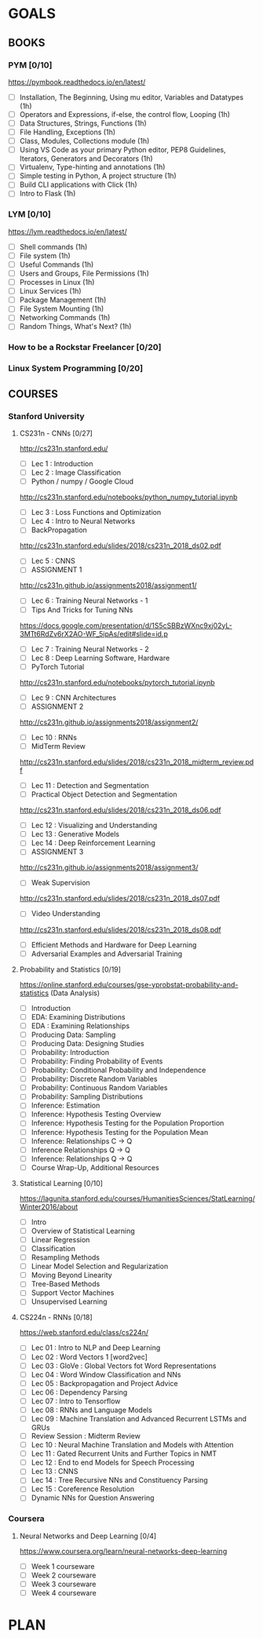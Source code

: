 #+AUTHOR: Piyush Aggarwal
#+EMAIL: piyushaggarwal002@gmail.com
#+TAGS: read write dev ops event meeting learn # Need to be category
* GOALS
** BOOKS
*** PYM [0/10]
    :PROPERTIES:
    :ESTIMATED: 10
    :ACTUAL:
    :OWNER:    brute4s99
    :ID:       READ.1545932091
    :TASKID:   READ.1545932091
    :END: 
    https://pymbook.readthedocs.io/en/latest/
    - [ ] Installation, The Beginning, Using mu editor, Variables and Datatypes                                (1h)
    - [ ] Operators and Expressions, if-else, the control flow, Looping                                        (1h)
    - [ ] Data Structures, Strings, Functions                                                                  (1h)
    - [ ] File Handling, Exceptions                                                                            (1h)
    - [ ] Class, Modules, Collections module                                                                   (1h)
    - [ ] Using VS Code as your primary Python editor, PEP8 Guidelines, Iterators, Generators and Decorators   (1h)
    - [ ] Virtualenv, Type-hinting and annotations                                                             (1h)
    - [ ] Simple testing in Python, A project structure                                                        (1h)
    - [ ] Build CLI applications with Click                                                                    (1h)
    - [ ] Intro to Flask                                                                                       (1h)
*** LYM [0/10]
    :PROPERTIES:
    :ESTIMATED: 10
    :ACTUAL:
    :OWNER:    brute4s99
    :ID:       READ.1545932416
    :TASKID:   READ.1545932416
    :END:
     https://lym.readthedocs.io/en/latest/
     - [ ] Shell commands                     (1h)
     - [ ] File system                        (1h)
     - [ ] Useful Commands                    (1h)
     - [ ] Users and Groups, File Permissions (1h)
     - [ ] Processes in Linux                 (1h)
     - [ ] Linux Services                     (1h)
     - [ ] Package Management                 (1h)
     - [ ] File System Mounting               (1h)
     - [ ] Networking Commands                (1h)
     - [ ] Random Things, What's Next?        (1h)
*** How to be a Rockstar Freelancer [0/20]
    :PROPERTIES:
    :ESTIMATED: 20
    :ACTUAL:
    :OWNER:    brute4s99
    :ID:       READ.1545932534
    :TASKID:   READ.1545932534
    :END:
*** Linux System Programming [0/20]
    :PROPERTIES:
    :ESTIMATED: 20
    :ACTUAL:
    :OWNER:    brute4s99
    :ID:       READ.1545932595
    :TASKID:   READ.1545932595
    :END:
** COURSES
*** Stanford University
**** CS231n - CNNs [0/27]
     :PROPERTIES:
     :ESTIMATED: 50
     :ACTUAL:
     :OWNER:    brute4s99
     :ID:       LEARN.1545932745
     :TASKID:   LEARN.1545932745
     :END:
       http://cs231n.stanford.edu/
       - [ ] Lec 1 : Introduction
       - [ ] Lec 2 : Image Classification
       - [ ] Python / numpy / Google Cloud
	http://cs231n.stanford.edu/notebooks/python_numpy_tutorial.ipynb
       - [ ] Lec 3 : Loss Functions and Optimization
       - [ ] Lec 4 : Intro to Neural Networks
       - [ ] BackPropagation
	http://cs231n.stanford.edu/slides/2018/cs231n_2018_ds02.pdf
       - [ ] Lec 5 : CNNS
       - [ ] ASSIGNMENT 1
	http://cs231n.github.io/assignments2018/assignment1/
       - [ ] Lec 6 : Training Neural Networks - 1
       - [ ] Tips And Tricks for Tuning NNs
	https://docs.google.com/presentation/d/1S5cSBBzWXnc9xj02yL-3MTt6RdZv6rX2AO-WF_5ipAs/edit#slide=id.p
       - [ ] Lec 7 : Training Neural Networks - 2
       - [ ] Lec 8 : Deep Learning Software, Hardware
       - [ ] PyTorch Tutorial
	http://cs231n.stanford.edu/notebooks/pytorch_tutorial.ipynb
       - [ ] Lec 9 : CNN Architectures
       - [ ] ASSIGNMENT 2
	http://cs231n.github.io/assignments2018/assignment2/
       - [ ] Lec 10 : RNNs
       - [ ] MidTerm Review
	http://cs231n.stanford.edu/slides/2018/cs231n_2018_midterm_review.pdf
       - [ ] Lec 11 : Detection and Segmentation
       - [ ] Practical Object Detection and Segmentation
	http://cs231n.stanford.edu/slides/2018/cs231n_2018_ds06.pdf
       - [ ] Lec 12 : Visualizing and Understanding
       - [ ] Lec 13 : Generative Models
       - [ ] Lec 14 : Deep Reinforcement Learning
       - [ ] ASSIGNMENT 3
	http://cs231n.github.io/assignments2018/assignment3/
       - [ ] Weak Supervision
	http://cs231n.stanford.edu/slides/2018/cs231n_2018_ds07.pdf
       - [ ] Video Understanding
	http://cs231n.stanford.edu/slides/2018/cs231n_2018_ds08.pdf
       - [ ] Efficient Methods and Hardware for Deep Learning
       - [ ] Adversarial Examples and Adversarial Training
**** Probability and Statistics [0/19]
     :PROPERTIES:
     :ESTIMATED: 20
     :ACTUAL:
     :OWNER:    brute4s99
     :ID:       LEARN.1545933197
     :TASKID:   LEARN.1545933197
     :END:
       https://online.stanford.edu/courses/gse-yprobstat-probability-and-statistics (Data Analysis)
       - [ ] Introduction 
       - [ ] EDA: Examining Distributions
       - [ ] EDA : Examining Relationships
       - [ ] Producing Data: Sampling
       - [ ] Producing Data: Designing Studies
       - [ ] Probability: Introduction
       - [ ] Probability: Finding Probability of Events
       - [ ] Probability: Conditional Probability and Independence
       - [ ] Probability: Discrete Random Variables
       - [ ] Probability: Continuous Random Variables
       - [ ] Probability: Sampling Distributions
       - [ ] Inference: Estimation
       - [ ] Inference: Hypothesis Testing Overview
       - [ ] Inference: Hypothesis Testing for the Population Proportion
       - [ ] Inference: Hypothesis Testing for the Population Mean
       - [ ] Inference: Relationships C -> Q
       - [ ] Inference Relationships Q -> Q
       - [ ] Inference: Relationships Q -> Q
       - [ ] Course Wrap-Up, Additional Resources
**** Statistical Learning [0/10]
     :PROPERTIES:
     :ESTIMATED: 10
     :ACTUAL:
     :OWNER:    brute4s99
     :ID:       LEARN.1545933410
     :TASKID:   LEARN.1545933410
     :END:
       https://lagunita.stanford.edu/courses/HumanitiesSciences/StatLearning/Winter2016/about
       - [ ] Intro
       - [ ] Overview of Statistical Learning
       - [ ] Linear Regression
       - [ ] Classification
       - [ ] Resampling Methods
       - [ ] Linear Model Selection and Regularization
       - [ ] Moving Beyond Linearity
       - [ ] Tree-Based Methods
       - [ ] Support Vector Machines
       - [ ] Unsupervised Learning
**** CS224n - RNNs [0/18]
     :PROPERTIES:
     :ESTIMATED: 30
     :ACTUAL:
     :OWNER:    brute4s99
     :ID:       LEARN.1545933509
     :TASKID:   LEARN.1545933509
     :END:
	https://web.stanford.edu/class/cs224n/
	- [ ] Lec 01 : Intro to NLP and Deep Learning
	- [ ] Lec 02 : Word Vectors 1 [word2vec]
	- [ ] Lec 03 : GloVe : Global Vectors fot Word Representations
	- [ ] Lec 04 : Word Window  Classification and NNs
	- [ ] Lec 05 : Backpropagation and Project Advice
	- [ ] Lec 06 : Dependency Parsing 
	- [ ] Lec 07 : Intro to Tensorflow
	- [ ] Lec 08 : RNNs and Language Models 
	- [ ] Lec 09 : Machine Translation and Advanced Recurrent LSTMs and GRUs
	- [ ] Review Session : Midterm Review
	- [ ] Lec 10 : Neural Machine Translation and Models with Attention
	- [ ] Lec 11 : Gated Recurrent Units and Further Topics in NMT
	- [ ] Lec 12 : End to end Models for Speech Processing
	- [ ] Lec 13 : CNNS
	- [ ] Lec 14 : Tree Recursive NNs and Constituency Parsing
	- [ ] Lec 15 : Coreference Resolution
	- [ ] Dynamic NNs for Question Answering
*** Coursera
**** Neural Networks and Deep Learning [0/4]
     :PROPERTIES:
     :ESTIMATED: 8
     :ACTUAL:
     :OWNER:    brute4s99
     :ID:       LEARN.1545933594
     :TASKID:   LEARN.1545933594
     :END:
       https://www.coursera.org/learn/neural-networks-deep-learning
       - [ ] Week 1 courseware
       - [ ] Week 2 courseware
       - [ ] Week 3 courseware
       - [ ] Week 4 courseware

* PLAN
